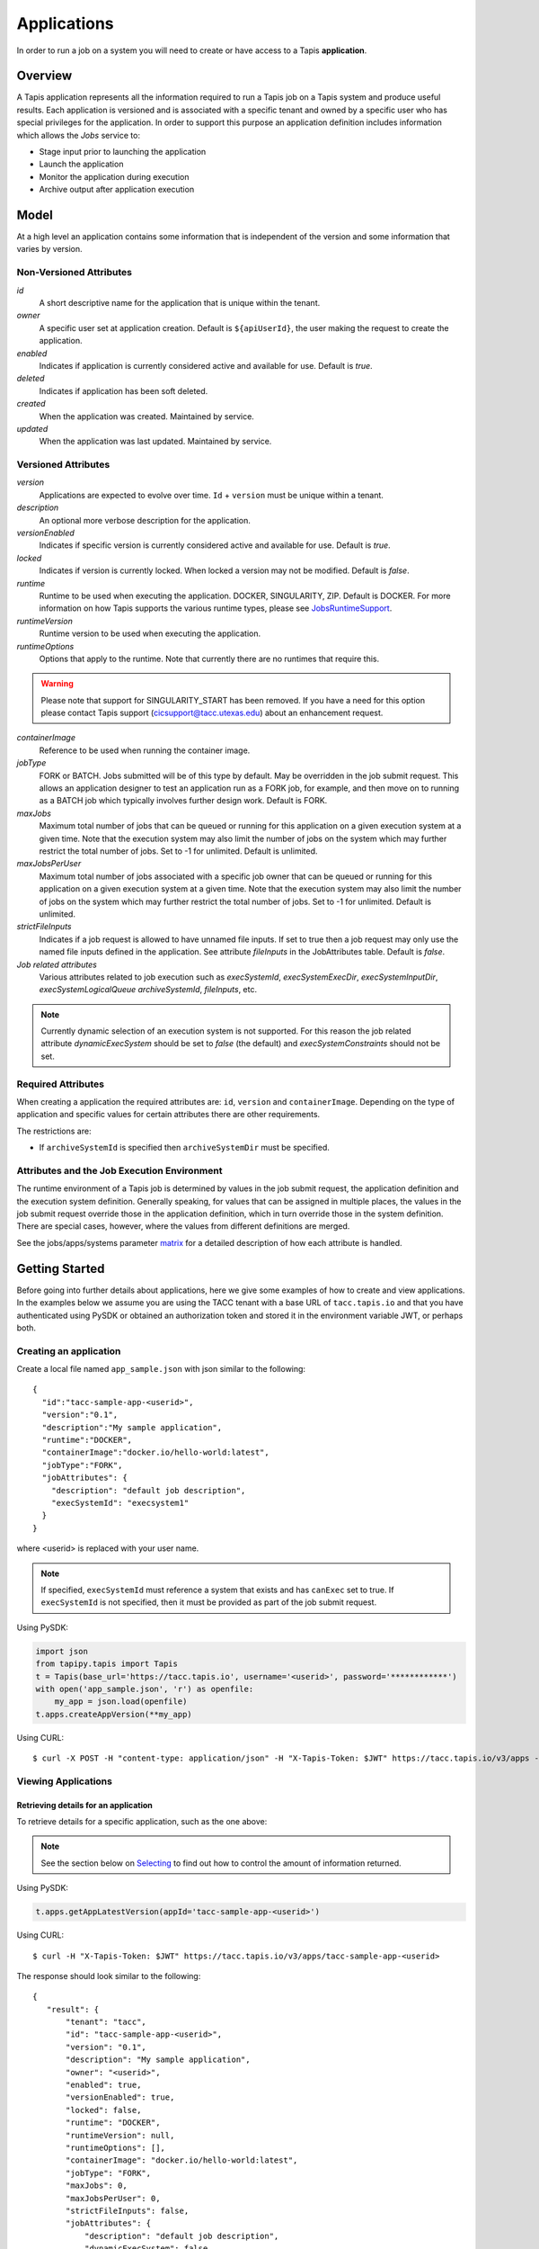 .. _apps:

=======================================
Applications
=======================================
In order to run a job on a system you will need to create or have access to a Tapis **application**.

-----------------
Overview
-----------------
A Tapis application represents all the information required to run a Tapis job on a Tapis system and produce useful
results. Each application is versioned and is associated with a specific tenant and owned by a specific user who has
special privileges for the application. In order to support this purpose an application definition includes information
which allows the *Jobs* service to:

* Stage input prior to launching the application
* Launch the application
* Monitor the application during execution
* Archive output after application execution

..
    Dynamic Execution System Selection
    ~~~~~~~~~~~~~~~~~~~~~~~~~~~~~~~~~~
    Tapis supports dynamic selection of an execution system at runtime. Each Tapis system has certain capabilities inherent
    in the definition of the system, such as the batch scheduler type, supported container runtimes, certain information
    about the HPC queues, etc. Additional job related capabilities may also be included in a system definition. A job
    request or an application may specify a list of constraints based on these capabilities. These are used for determining
    eligible systems at job execution time.

-----------------
Model
-----------------
At a high level an application contains some information that is independent of the version and some information that
varies by version.

Non-Versioned Attributes
~~~~~~~~~~~~~~~~~~~~~~~~
*id*
  A short descriptive name for the application that is unique within the tenant.
*owner*
  A specific user set at application creation. Default is ``${apiUserId}``, the user making the request to
  create the application.
*enabled*
  Indicates if application is currently considered active and available for use. Default is *true*.
*deleted*
  Indicates if application has been soft deleted.
*created*
  When the application was created. Maintained by service.
*updated*
  When the application was last updated. Maintained by service.

Versioned Attributes
~~~~~~~~~~~~~~~~~~~~
*version*
  Applications are expected to evolve over time. ``Id`` + ``version`` must be unique within a tenant.
*description*
  An optional more verbose description for the application.
*versionEnabled*
  Indicates if specific version is currently considered active and available for use. Default is *true*.
*locked*
  Indicates if version is currently locked. When locked a version may not be modified. Default is *false*.
*runtime*
  Runtime to be used when executing the application. DOCKER, SINGULARITY, ZIP. Default is DOCKER.
  For more information on how Tapis supports the various runtime types, please see JobsRuntimeSupport_.
*runtimeVersion*
  Runtime version to be used when executing the application.
*runtimeOptions*
  Options that apply to the runtime. Note that currently there are no runtimes that require this.

.. warning::
  Please note that support for SINGULARITY_START has been removed.
  If you have a need for this option please contact Tapis support (cicsupport@tacc.utexas.edu) about an enhancement request.

*containerImage*
  Reference to be used when running the container image.
*jobType*
  FORK or BATCH. Jobs submitted will be of this type by default. May be overridden in the job submit request.
  This allows an application designer to test an application run as a FORK job, for example, and then move on to
  running as a BATCH job which typically involves further design work. Default is FORK.
*maxJobs*
  Maximum total number of jobs that can be queued or running for this application on a given execution system at
  a given time. Note that the execution system may also limit the number of jobs on the system which may further
  restrict the total number of jobs. Set to -1 for unlimited. Default is unlimited.
*maxJobsPerUser*
  Maximum total number of jobs associated with a specific job owner that can be queued or running for this application
  on a given execution system at a given time. Note that the execution system may also limit the number of jobs on the
  system which may further restrict the total number of jobs. Set to -1 for unlimited. Default is unlimited.
*strictFileInputs*
  Indicates if a job request is allowed to have unnamed file inputs. If set to true then a job request may only use
  the named file inputs defined in the application. See attribute *fileInputs* in the JobAttributes table.
  Default is *false*.
*Job related attributes*
  Various attributes related to job execution such as *execSystemId*, *execSystemExecDir*, *execSystemInputDir*,
  *execSystemLogicalQueue* *archiveSystemId*, *fileInputs*, etc.

.. note::
  Currently dynamic selection of an execution system is not supported. For this reason the job related attribute
  *dynamicExecSystem* should be set to *false* (the default) and *execSystemConstraints* should not be set.

.. _JobsRuntimeSupport: https://tapis.readthedocs.io/en/latest/technical/jobs.html#container-runtimes

Required Attributes
~~~~~~~~~~~~~~~~~~~
When creating a application the required attributes are: ``id``, ``version`` and  ``containerImage``.
Depending on the type of application and specific values for certain attributes there are other requirements.

The restrictions are:

* If ``archiveSystemId`` is specified then ``archiveSystemDir`` must be specified.


Attributes and the Job Execution Environment
~~~~~~~~~~~~~~~~~~~~~~~~~~~~~~~~~~~~~~~~~~~~~~~~~~~~~~~~
The runtime environment of a Tapis job is determined by values in the job submit request, the application definition
and the execution system definition. Generally speaking, for values that can be assigned in multiple places, the
values in the job submit request override those in the application definition, which in turn override those in the
system definition. There are special cases, however, where the values from different definitions are merged.

See the jobs/apps/systems parameter matrix_ for a detailed description of how each attribute is handled.

.. _matrix: https://drive.google.com/file/d/1BrY6tHzOegwsgDMrhcKE7RHH7HRAA0Do/view?usp=sharing


--------------------------------
Getting Started
--------------------------------
Before going into further details about applications, here we give some examples of how to create and view applications.
In the examples below we assume you are using the TACC tenant with a base URL of ``tacc.tapis.io`` and that you have
authenticated using PySDK or obtained an authorization token and stored it in the environment variable JWT,
or perhaps both.

Creating an application
~~~~~~~~~~~~~~~~~~~~~~~
Create a local file named ``app_sample.json`` with json similar to the following::

  {
    "id":"tacc-sample-app-<userid>",
    "version":"0.1",
    "description":"My sample application",
    "runtime":"DOCKER",
    "containerImage":"docker.io/hello-world:latest",
    "jobType":"FORK",
    "jobAttributes": {
      "description": "default job description",
      "execSystemId": "execsystem1"
    }
  }

where <userid> is replaced with your user name.

.. note::
  If specified, ``execSystemId`` must reference a system that exists and has ``canExec`` set to true. If
  ``execSystemId`` is not specified, then it must be provided as part of the job submit request.

Using PySDK:

.. code-block:: python

 import json
 from tapipy.tapis import Tapis
 t = Tapis(base_url='https://tacc.tapis.io', username='<userid>', password='************')
 with open('app_sample.json', 'r') as openfile:
     my_app = json.load(openfile)
 t.apps.createAppVersion(**my_app)

Using CURL::

   $ curl -X POST -H "content-type: application/json" -H "X-Tapis-Token: $JWT" https://tacc.tapis.io/v3/apps -d @app_sample.json

Viewing Applications
~~~~~~~~~~~~~~~~~~~~

Retrieving details for an application
^^^^^^^^^^^^^^^^^^^^^^^^^^^^^^^^^^^^^
To retrieve details for a specific application, such as the one above:

.. note::
  See the section below on `Selecting`_ to find out how to control the amount of information returned.

Using PySDK:

.. code-block:: python

 t.apps.getAppLatestVersion(appId='tacc-sample-app-<userid>')

Using CURL::

 $ curl -H "X-Tapis-Token: $JWT" https://tacc.tapis.io/v3/apps/tacc-sample-app-<userid>

The response should look similar to the following::

 {
    "result": {
        "tenant": "tacc",
        "id": "tacc-sample-app-<userid>",
        "version": "0.1",
        "description": "My sample application",
        "owner": "<userid>",
        "enabled": true,
        "versionEnabled": true,
        "locked": false,
        "runtime": "DOCKER",
        "runtimeVersion": null,
        "runtimeOptions": [],
        "containerImage": "docker.io/hello-world:latest",
        "jobType": "FORK",
        "maxJobs": 0,
        "maxJobsPerUser": 0,
        "strictFileInputs": false,
        "jobAttributes": {
            "description": "default job description",
            "dynamicExecSystem": false,
            "execSystemConstraints": [],
            "execSystemId": "execsystem1",
            "execSystemExecDir": null,
            "execSystemInputDir": null,
            "execSystemOutputDir": null,
            "dtnSystemInputDir": null,
            "dtnSystemOutputDir": null,
            "execSystemLogicalQueue": null,
            "archiveSystemId": null,
            "archiveSystemDir": null,
            "archiveOnAppError": false,
            "isMpi": false,
            "mpiCmd": null,
            "cmdPrefix": null,
            "parameterSet": {
                "appArgs": [
                  {
                    "arg": "arg1",
                    "name": "appArg1Name",
                    "description": "description for app arg 1",
                    "inputMode": "FIXED",
                    "notes": {
                      "arg1note": "my first arg"
                    }
                  }
                ],
                "containerArgs": [],
                "schedulerOptions": [],
                "envVariables": [
                  {
                    "key": "ENV_1",
                    "value": "env_1_value",
                    "description": "my env var #1",
                    "inputMode": "INCLUDE_BY_DEFAULT",
                    "notes": {}
                  },
                  {
                    "key": "APP_ONLY_FIXED_SET",
                    "value": "app_only_fixed_set",
                    "description": "FIXED env var only in app definition",
                    "inputMode": "FIXED",
                    "notes": {
                      "app_only_fixed_notes": "testing_it"
                    }
                  },
                  {
                    "key": "APP_REQUIRED_SET",
                    "value": "app_required_set",
                    "description": "",
                    "inputMode": "REQUIRED",
                    "notes": {}
                  }
                ],
                "archiveFilter": {
                    "includes": [],
                    "excludes": [],
                    "includeLaunchFiles": true
                }
            },
            "fileInputs": [
              {
                "name": "empty",
                "description": "An empty file",
                "inputMode": "OPTIONAL",
                "autoMountLocal": true,
                "notes": {},
                "sourceUrl": "tapis://test-storage-linux/data_input/empty.txt",
                "targetPath": "empty.txt"
              },
              {
                "name": "file1",
                "description": "A random text file",
                "inputMode": "REQUIRED",
                "autoMountLocal": true,
                "notes": {},
                "sourceUrl": "tapis://test-storage-linux/data_input/file1.txt",
                "targetPath": "file1.txt"
              },
              {
                "name": "s3_ceph_file",
                "description": "A file from an s3 ceph storage system.",
                "inputMode": "REQUIRED",
                "autoMountLocal": true,
                "notes": {},
                "sourceUrl": "tapis://test-storage-s3-ceph/object1",
                "targetPath": "s3_ceph_file.dat"
              },
              {
                "name": "s3_aws_test1",
                "description": "File from an s3 aws storage system.",
                "inputMode": "REQUIRED",
                "autoMountLocal": true,
                "notes": {},
                "sourceUrl": "tapis://test-s3-storage/object2",
                "targetPath": "s3_aws/test1.dat"
              }
            ],
            "fileInputArrays": [
              {
                "name": "fileInputArray1",
                      "description": "A list of files in a single directory",
                "sourceUrls": [
                   "tapis://test-storage-linux/data_input/file1a.txt",
                   "tapis://test-storage-linux/data_input/file2a.txt",
                   "tapis://test-storage-linux/data_input/file3a.txt"
                ],
                "targetDir": "myFileInputArrayDir/subdir1"
              }
            ],
            "nodeCount": 1,
            "coresPerNode": 1,
            "memoryMB": 100,
            "maxMinutes": 10,
            "subscriptions": [
              {
                "description": "Email on job new status",
                "enabled": true,
                "jobEventCategoryFilter": "JOB_NEW_STATUS",
                "deliveryTargets": [
                  {
                    "deliveryMethod": "EMAIL",
                    "deliveryAddress": "me@example.com"
                  }
                ],
                "ttlMinutes": 10080
              }
            ],
            "tags": []
        },
        "tags": [],
        "notes": {},
        "uuid": "40a60a11-41fe-45ea-8674-d2cfe04992f6",
        "deleted": false,
        "created": "2021-04-22T21:30:10.590999Z",
        "updated": "2021-04-22T21:30:10.590999Z"
    },
    "status": "success",
    "message": "TAPIS_FOUND App found: tacc-sample-app-<userid>",
    "version": "0.0.1-SNAPSHOT",
    "metadata": null
 }

Retrieving details for all applications
^^^^^^^^^^^^^^^^^^^^^^^^^^^^^^^^^^^^^^^
To see the list of applications that you own:

Using PySDK:

.. code-block:: python

 t.apps.getApps()

Using CURL::

 $ curl -H "X-Tapis-Token: $JWT" https://tacc.tapis.io/v3/apps?select=allAttributes

The response should contain a list of items similar to the single listing shown above.

.. note::
  See the sections below on `Searching`_, `Selecting`_, `Sorting`_ and `Limiting`_ to find out how to control the
  amount of information returned.

-----------------------------------
Minimal Definition and Restrictions
-----------------------------------
When creating an application the required attributes are: *id*, *version* and *containerImage*
Depending on the type of application and specific values for certain attributes there are other requirements.
The restrictions are:

* If *archiveSystemId* is specified then *archiveSystemDir* is required.

------------------
Version
------------------
The versioning scheme is at the discretion of the application author. The combination of ``tenant+id+version`` uniquely
identifies an application in the Tapis environment. It is recommended that a two or three level form of
semantic versioning be used. The fully qualified application reference within a tenant is constructed by appending
a hyphen to the name followed by the version string. For example, the first two versions of an application might
be *myapp-0.0.1* and *myapp-0.0.2*. If a version is not specified when retrieving an application then by default the
most recently created version of the application will be returned.

-------------------------
Containerized Application
-------------------------
An application that has been containerized is one that can be executed using a single container image. Tapis will use
the appropriate container runtime command and provide support for making the input and output directories available to
the container when running the container image.

.. note::
  Currently only containerized applications are supported

------------------------------
Directory Semantics and Macros
------------------------------
At job submission time the Jobs service supports the use of macros based on template variables. These variables may be
referenced when specifying directories in an application definition. For a full list of supported variables and more
information please see the Jobs Service documentation.
Here are some examples of variables that may be used when specifying directories for an application:

* *JobUUID* - The Id of the job determined at job submission.
* *JobOwner* - The owner of the job determined at job submission.
* *JobWorkingDir* - Default parent directory from which a job is run. This will be relative to the effective root
  directory *rootDir* on the execution system. *rootDir* and *jobWorkingDir* are attributes of the execution system.
* *HOST_EVAL($<ENV_VARIABLE>)* - The value of the environment variable *ENV_VARIABLE* when evaluated on the execution
  system host when logging in under the job's effective user ID. This is a dynamic value determined at job submission
  time. The function *HOST_EVAL()* extracts specific environment variable values for use during job setup. In
  particular, the TACC specific values of *$HOME*, *$WORK*, *$SCRATCH* and *$FLASH* can be referenced. The specified
  environment variable name is used **as-is**. It is **not** subject to macro substitution. However, the function call
  can have a path string appended to it, such as in *HOST_EVAL($SCRATCH)/tmp/${JobUUID}*, and macro substitution will be
  applied to the path string.

--------------------------------
Data Transfer Node (DTN) Support
--------------------------------
Tapis supports the use of a Data Transfer Node (DTN) when running an application. 
There are two fields in *jobAttributes* related to DTN support:

*dtnSystemInputDir*
  Directory relative to *rootDir* to which input files will be transferred prior to launching the application.
*dtnSystemOutputDir*
  Directory relative to *rootDir* from which output files will be transferred during the archiving phase.

By default, these are set to the special value *!tapis_not_set*. This value indicates that, by default,
a DTN system will not be used for file inputs or archive outputs. In order to trigger the use
of a DTN during either file input staging or archive output, these values must be set.
For more information on using a DTN, please see `DTN Configuration`_.

.. _DTN Configuration: https://tapis.readthedocs.io/en/latest/technical/jobs.html#data-transfer-nodes

-----------------
Permissions
-----------------
The permissions model allows for fine grained access control of Tapis applications.

At application creation time the owner is given full access to the application.
Permissions for other users may be granted and revoked through the applications API. Please
note that grants and revokes through this service only impact the default role for the
user. A user may still have access through permissions in another role. So even after
revoking permissions through this service when permissions are retrieved the access may
still be listed. This indicates access has been granted via another role.

Permissions are specified as either ``*`` for all permissions or some combination of the
following specific permissions: ``("READ","MODIFY","EXECUTE")``. Specifying permissions in all
lower case is also allowed. Having ``MODIFY`` implies ``READ``.

-----------------
Sharing
-----------------
In addition to fine grained permissions support, Tapis also supports a higher level approach to granting access.
This approach is known simply as *sharing*. The sharing API allows you to share an application with a set of users
as well as share publicly with all users in a tenant. Sharing grants ``READ+EXECUTE`` access and, more importantly,
facilitates allowing others to run a job using the application.

Sharing an application gives a user certain implicit access to resources in the context of running a job.
When a properly designed application is shared it may be used by many users to run jobs without the need to explicitly
grant permissions to associated resources such as systems and file paths.

For more information on sharing please see :doc:`sharing`

-----------------
Deletion
-----------------
An application may be deleted and undeleted. Deletion means the application is marked as deleted and is no longer
available for use. Note that although this is a soft delete the operation is intended for use when an application
is to be permanently made unavailable for use. To temporarily make an application unavailable for use please use
support for enabling and disabling an application.

By default deleted applications will not be included in searches and operations on deleted applications will not be
allowed. When listing applications the query parameter *showDeleted* may be used in order to include deleted
applications in the results. Note that deletion applies to all version of an application. It is not possible to delete
a specific version.

-----------------------------
Application Attributes Table
-----------------------------
+---------------------+----------------+----------------------+--------------------------------------------------------------------------------------+
| Attribute           | Type           | Example              | Notes                                                                                |
+=====================+================+======================+======================================================================================+
| tenant              | String         | designsafe           | - Name of the tenant for which the application is defined.                           |
|                     |                |                      | - *tenant* + $version* + *id* must be unique.                                        |
|                     |                |                      |                                                                                      |
+---------------------+----------------+----------------------+--------------------------------------------------------------------------------------+
| id                  | String         | my-ds-app            | - Name of the application. URI safe, see RFC 3986.                                   |
|                     |                |                      | - *tenant* + $version* + *id* must be unique.                                        |
|                     |                |                      | - Allowed characters: Alphanumeric [0-9a-zA-Z] and special characters [-._~].        |
|                     |                |                      | - **Required** at creation time.                                                     |
+---------------------+----------------+----------------------+--------------------------------------------------------------------------------------+
| version             | String         | 0.0.1                | - Version of the application. URI safe, see RFC 3986.                                |
|                     |                |                      | - *tenant* + $version* + *id* must be unique.                                        |
|                     |                |                      | - Allowed characters: Alphanumeric [0-9a-zA-Z] and special characters [-._~].        |
|                     |                |                      | - **Required** at creation time.                                                     |
+---------------------+----------------+----------------------+--------------------------------------------------------------------------------------+
| description         | String         | A sample application | - Optional description                                                               |
+---------------------+----------------+----------------------+--------------------------------------------------------------------------------------+
| owner               | String         | jdoe                 | - User name of *owner*.                                                              |
|                     |                |                      | - Variable references: *${apiUserId}*                                                |
|                     |                |                      | - Default is *${apiUserId}*                                                          |
+---------------------+----------------+----------------------+--------------------------------------------------------------------------------------+
| enabled             | boolean        | FALSE                | - Indicates if application currently enabled for use. Default is TRUE.               |
+---------------------+----------------+----------------------+--------------------------------------------------------------------------------------+
| versionEnabled      | boolean        | FALSE                | - Indicates if specific version is currently enabled for use. Default is TRUE.       |
+---------------------+----------------+----------------------+--------------------------------------------------------------------------------------+
| locked              | boolean        | FALSE                | - Indicates if version is currently locked. Locking disallows updates.               |
|                     |                |                      | - Default is FALSE                                                                   |
+---------------------+----------------+----------------------+--------------------------------------------------------------------------------------+
| runtime             | enum           | SINGULARITY          | - Runtime to be used when executing the application.                                 |
|                     |                |                      | - Runtimes: DOCKER, SINGULARITY, ZIP                                                 |
|                     |                |                      | - Default is DOCKER                                                                  |
+---------------------+----------------+----------------------+--------------------------------------------------------------------------------------+
| runtimeVersion      | String         | 2.5.2                | - Optional version or range of versions required.                                    |
+---------------------+----------------+----------------------+--------------------------------------------------------------------------------------+
| runtimeOptions      | [enum]         |                      | - Options that apply to specific runtimes.                                           |
|                     |                |                      | - Options: NONE, SINGULARITY_RUN                                                     |
|                     |                |                      | - For SINGULARITY leave empty or specify SINGULARITY_RUN.                            |
|                     |                |                      | - **WARNING** Please note that use of SINGULARITY_START is no longer supported.      |
|                     |                |                      | - If SINGULARITY_START is needed please contact support about an enhancement request.|
|                     |                |                      | - Default is NONE.                                                                   |
+---------------------+----------------+----------------------+--------------------------------------------------------------------------------------+
| containerImage      | String         |docker.io/hello-world | - Reference for the container image. Other examples:                                 |
|                     |                |                      | - Singularity: shub://GodloveD/lolcow                                                |
|                     |                |                      | - Docker: tapis/hello-tapis:0.0.1                                                    |
|                     |                |                      | - **Required** at creation time.                                                     |
+---------------------+----------------+----------------------+--------------------------------------------------------------------------------------+
| jobType             | enum           | BATCH                | - Default job type.                                                                  |
|                     |                |                      | - Types: BATCH, FORK                                                                 |
|                     |                |                      | - Jobs will be of this type by default. May be overridden in the job submit request. |
|                     |                |                      | - Default is FORK.                                                                   |
+---------------------+----------------+----------------------+--------------------------------------------------------------------------------------+
| maxJobs             | int            | 10                   | - Max number of jobs that can be running for this app on a system.                   |
|                     |                |                      | - System may also limit the number of jobs.                                          |
|                     |                |                      | - Set to -1 for unlimited. Default is unlimited.                                     |
+---------------------+----------------+----------------------+--------------------------------------------------------------------------------------+
| maxJobsPerUser      | int            | 2                    | - Max number of jobs per job owner.                                                  |
|                     |                |                      | - System may also limit the number of jobs.                                          |
|                     |                |                      | - Set to -1 for unlimited. Default is unlimited.                                     |
+---------------------+----------------+----------------------+--------------------------------------------------------------------------------------+
| strictFileInputs    | boolean        | FALSE                | - Indicates if a job request is allowed to have unnamed file inputs.                 |
|                     |                |                      | - If TRUE then a job request may only use named file inputs defined in the app.      |
|                     |                |                      | - Default is FALSE.                                                                  |
+---------------------+----------------+----------------------+--------------------------------------------------------------------------------------+
| jobAttributes       | JobAttributes  |                      | - Various attributes related to job execution.                                       |
|                     |                |                      | - See table below.                                                                   |
+---------------------+----------------+----------------------+--------------------------------------------------------------------------------------+
| tags                | [String]       |                      | - List of tags as simple strings.                                                    |
+---------------------+----------------+----------------------+--------------------------------------------------------------------------------------+
| notes               | String         |{"project": "myproj"} | - Simple metadata in the form of a Json object.                                      |
|                     |                |                      | - Not used by Tapis.                                                                 |
+---------------------+----------------+----------------------+--------------------------------------------------------------------------------------+
| uuid                | UUID           | 20281                | - Auto-generated by service.                                                         |
+---------------------+----------------+----------------------+--------------------------------------------------------------------------------------+
| created             | Timestamp      | 2020-06-19T15:10:43Z | - When the app was created. Maintained by service.                                   |
+---------------------+----------------+----------------------+--------------------------------------------------------------------------------------+
| updated             | Timestamp      | 2020-07-04T23:21:22Z | - When the app was last updated. Maintained by service.                              |
+---------------------+----------------+----------------------+--------------------------------------------------------------------------------------+

------------------------
JobAttributes Table
------------------------
..
    | dynamicExecSystem   | boolean        |                      | - Indicates if constraints are to be used to select an execution system.             |
    |                     |                |                      | - The default is FALSE.                                                              |
    +---------------------+----------------+----------------------+--------------------------------------------------------------------------------------+
    | execSystem          | [String]       | ["A=aval AND",       | - Capability constraints to use when dynamically searching for an execution system.  |
    | Constraints         |                |   "B=bval"]          |                                                                                      |
    +---------------------+----------------+----------------------+--------------------------------------------------------------------------------------+

+---------------------+------------------+--------------------+--------------------------------------------------------------------------------------+
| Attribute           | Type             | Example            | Notes                                                                                |
+=====================+==================+====================+======================================================================================+
| description         | String           |                    | - Description to be filled in when this application is used to run a job.            |
|                     |                  |                    | - Macros allow this to act as a template to be filled in at job runtime.             |
+---------------------+------------------+--------------------+--------------------------------------------------------------------------------------+
| execSystemId        | String           |                    | - Specific system on which the application is to be run.                             |
+---------------------+------------------+--------------------+--------------------------------------------------------------------------------------+
| execSystemExecDir   | String           |                    | - Directory where application assets are staged.                                     |
|                     |                  |                    | - Current working directory at application launch time.                              |
|                     |                  |                    | - Macro template variables such as ${JobWorkingDir} may be used.                     |
|                     |                  |                    | - Default is ${JobWorkingDir}/jobs/${JobUUID}                                        |
+---------------------+------------------+--------------------+--------------------------------------------------------------------------------------+
| execSystemInputDir  | String           |                    | - Directory where Tapis is to stage the inputs required by the application.          |
|                     |                  |                    | - Macro template variables such as ${JobWorkingDir} may be used.                     |
|                     |                  |                    | - Default is ${JobWorkingDir}/jobs/${JobUUID}                                        |
+---------------------+------------------+--------------------+--------------------------------------------------------------------------------------+
| execSystemOutputDir | String           |                    | - Directory where Tapis expects the application to store its final output results.   |
|                     |                  |                    | - Files here are candidates for archiving.                                           |
|                     |                  |                    | - Macro template variables such as ${JobWorkingDir} may be used.                     |
|                     |                  |                    | - Default is ${JobWorkingDir}/jobs/${JobUUID}/output                                 |
+---------------------+------------------+--------------------+--------------------------------------------------------------------------------------+
| dtnSystemInputDir   | String           |                    | - Directory relative to DTN rootDir to which input files will be transferred.        |
|                     |                  |                    | - Transfer happens prior to launching the application.                               |
|                     |                  |                    | - Can be overriden by job submission request.                                        |
|                     |                  |                    | - Optional. If set will trigger use of DTN.                                          |
|                     |                  |                    | - Default is *!tapis_not_set*                                                        |
+---------------------+------------------+--------------------+--------------------------------------------------------------------------------------+
| dtnSystemOutputDir  | String           |                    | - Directory relative to DTN rootDir from which output files will be transferred.     |
|                     |                  |                    | - Transfer happens during archiving phase of job execution.                          |
|                     |                  |                    | - Can be overriden by job submission request.                                        |
|                     |                  |                    | - Optional. If set will trigger use of DTN.                                          |
|                     |                  |                    | - Default is *!tapis_not_set*                                                        |
+---------------------+------------------+--------------------+--------------------------------------------------------------------------------------+
| execSystem          | String           | normal             | - LogicalQueue to use when running the job.                                          |
| LogicalQueue        |                  |                    |                                                                                      |
+---------------------+------------------+--------------------+--------------------------------------------------------------------------------------+
| archiveSystemId     | String           |                    | - System to use when archiving outputs.                                              |
+---------------------+------------------+--------------------+--------------------------------------------------------------------------------------+
| archiveSystemDir    | String           |                    | - Directory on *archiveSystemId* where outputs will be placed.                       |
|                     |                  |                    | - This will be relative to the effective root directory defined for archiveSystemId. |
|                     |                  |                    | - Default is ${JobWorkingDir}/jobs/${JobUUID}                                        |
+---------------------+------------------+--------------------+--------------------------------------------------------------------------------------+
| archiveOnAppError   | boolean          |                    | - Indicates if outputs should be archived if there is an error while running job.    |
|                     |                  |                    | - The default is TRUE.                                                               |
+---------------------+------------------+--------------------+--------------------------------------------------------------------------------------+
| isMpi               | boolean          |                    | - Indicates that application is to be executed as an MPI job.                        |
|                     |                  |                    | - The default is FALSE.                                                              |
+---------------------+------------------+--------------------+--------------------------------------------------------------------------------------+
| mpiCmd              | String           |  "mpirun"          | - Command used to launch MPI jobs.                                                   |
|                     |                  |  "ibrun -n 4"      | - Prepended to the command used to execute the application.                          |
|                     |                  |                    | - Conflicts with cmdPrefix if isMpi is set.                                          |
+---------------------+------------------+--------------------+--------------------------------------------------------------------------------------+
| cmdPrefix           | String           |                    | - String prepended to the application invocation command.                            |
|                     |                  |                    | - Conflicts with mpiCmd if isMpi is set.                                             |
+---------------------+------------------+--------------------+--------------------------------------------------------------------------------------+
| parameterSet        | ParameterSet     |                    | - Various collections used during job execution.                                     |
|                     |                  |                    | - App arguments, container arguments, scheduler options, environment variables, etc. |
|                     |                  |                    | - See table below.                                                                   |
+---------------------+------------------+--------------------+--------------------------------------------------------------------------------------+
| fileInputs          | [FileInput]      |                    | - Collection of file inputs that must be staged for the application.                 |
|                     |                  |                    | - Each input must have a name.                                                       |
|                     |                  |                    | - *strictFileInputs* =TRUE means only inputs defined here may be specified for job.  |
|                     |                  |                    | - See table below.                                                                   |
+---------------------+------------------+--------------------+--------------------------------------------------------------------------------------+
| fileInputArrays     | [FileInputArray] |                    | - Collection of arrays of inputs that must be staged for the application.            |
|                     |                  |                    | - Each input must have a name. All inputs in an array have the same target directory.|
|                     |                  |                    | - *strictFileInputs* =TRUE means only inputs defined here may be specified for job.  |
|                     |                  |                    | - See table below.                                                                   |
+---------------------+------------------+--------------------+--------------------------------------------------------------------------------------+
| nodeCount           | int              |                    | - Number of nodes to request during job submission.                                  |
+---------------------+------------------+--------------------+--------------------------------------------------------------------------------------+
| coresPerNode        | int              |                    | - Number of cores per node to request during job submission.                         |
+---------------------+------------------+--------------------+--------------------------------------------------------------------------------------+
| memoryMB            | int              |                    | - Memory in megabytes to request during job submission.                              |
+---------------------+------------------+--------------------+--------------------------------------------------------------------------------------+
| maxMinutes          | int              |                    | - Run time to request during job submission.                                         |
+---------------------+------------------+--------------------+--------------------------------------------------------------------------------------+
| subscriptions       |                  |                    | - Notification subscriptions.                                                        |
|                     |                  |                    | - See table below.                                                                   |
+---------------------+------------------+--------------------+--------------------------------------------------------------------------------------+
| tags                | [String]         |                    | - List of tags as simple strings.                                                    |
+---------------------+------------------+--------------------+--------------------------------------------------------------------------------------+

-----------------------------
ParameterSet Attributes Table
-----------------------------
+---------------------+----------------+----------------------+--------------------------------------------------------------------------------------+
| Attribute           | Type           | Example              | Notes                                                                                |
+=====================+================+======================+======================================================================================+
| appArgs             | [Arg]          |                      | - Command line arguments passed to the application.                                  |
|                     |                |                      | - See table below for more information on *Arg* type entries.                        |
|                     |                |                      | - For more information on *appArgs* please see the chapter on *Jobs*                 |
+---------------------+----------------+----------------------+--------------------------------------------------------------------------------------+
| containerArgs       | [Arg]          |                      | - Command line arguments passed to the container runtime.                            |
|                     |                |                      | - See table below for more information on *Arg* type entries.                        |
|                     |                |                      | - For more information on *containerArgs* please see the chapter on *Jobs*           |
+---------------------+----------------+----------------------+--------------------------------------------------------------------------------------+
| schedulerOptions    | [Arg]          |                      | - Scheduler options passed to the HPC batch scheduler.                               |
|                     |                |                      | - See table below for more information on *Arg* type entries.                        |
|                     |                |                      | - For more information on *schedulerOptions* please see the chapter on *Jobs*        |
+---------------------+----------------+----------------------+--------------------------------------------------------------------------------------+
| envVariables        | [KeyValuePair] |                      | - Environment variables placed into the runtime environment.                         |
|                     |                |                      | - Each entry has *key* (required) and *value* (optional) as well as other attributes.|
|                     |                |                      | - See table *KeyValuePair Attributes* below for more information.                    |
|                     |                |                      | - For more information on *envVariables* please see the chapter on *Jobs*            |
+---------------------+----------------+----------------------+--------------------------------------------------------------------------------------+
| archiveFilter       | ArchiveFilter  |                      | - Sets of files to include or exclude when archiving.                                |
|                     |                |                      | - Default is to include all files in *execSystemOutputDir*.                          |
|                     |                |                      | - See table below for details of *ArchiveFilter* structure.                          |
|                     |                |                      | - For more information on *archiveFilter* support please see the chapter on *Jobs*   |
+---------------------+----------------+----------------------+--------------------------------------------------------------------------------------+

------------------------------
ArchiveFilter Attributes Table
------------------------------
+---------------------+----------------+----------------------+--------------------------------------------------------------------------------------+
| Attribute           | Type           | Example              | Notes                                                                                |
+=====================+================+======================+======================================================================================+
| includes            | [String]       |                      | - Files to include when archiving after execution of the application.                |
|                     |                |                      | - excludes list has precedence.                                                      |
+---------------------+----------------+----------------------+--------------------------------------------------------------------------------------+
| excludes            | [String]       |                      | - Files to skip when archiving after execution of the application.                   |
|                     |                |                      | - excludes list has precedence.                                                      |
+---------------------+----------------+----------------------+--------------------------------------------------------------------------------------+
| includeLaunchFiles  | boolean        |                      | - Indicates if Tapis generated launch scripts are to be included when archiving.     |
|                     |                |                      | - The default is TRUE.                                                               |
+---------------------+----------------+----------------------+--------------------------------------------------------------------------------------+

------------------------
Arg Attributes Table
------------------------
For more information on how the *inputMode* attribute is used during job processing, please see JobsArgProcessing_.

.. _JobsArgProcessing: https://tapis.readthedocs.io/en/latest/technical/jobs.html#argument-processing

+---------------------+------------+----------------------+--------------------------------------------------------------------------------------+
| Attribute           | Type       | Example              | Notes                                                                                |
+=====================+============+======================+======================================================================================+
| name                | String     |                      | - Identifying label associated with the argument.                                    |
|                     |            |                      | - **Required** at creation time.                                                     |
+---------------------+------------+----------------------+--------------------------------------------------------------------------------------+
| description         | String     |                      | - Optional description of the argument which may include usage, purpose, etc.        |
+---------------------+------------+----------------------+--------------------------------------------------------------------------------------+
| inputMode           | enum       |                      | - Indicates how argument is to be treated when processing individual job requests.   |
|                     |            |                      | - Modes: REQUIRED, FIXED, INCLUDE_ON_DEMAND, INCLUDE_BY_DEFAULT                      |
|                     |            |                      | - Default is INCLUDE_ON_DEMAND.                                                      |
|                     |            |                      | - REQUIRED: Must be provided in a job request.                                       |
|                     |            |                      | - FIXED: Completely defined in the application and not overridable in a job request. |
|                     |            |                      | - INCLUDE_ON_DEMAND: Included if referenced in a job request.                        |
|                     |            |                      | - INCLUDE_BY_DEFAULT: Included unless *include=false* in a job request.              |
+---------------------+------------+----------------------+--------------------------------------------------------------------------------------+
| arg                 | String     |                      | - Value for the argument                                                             |
|                     |            |                      | - **Required** at creation time.                                                     |
+---------------------+------------+----------------------+--------------------------------------------------------------------------------------+
| notes               | String     | {"fieldType": "int"} | - Metadata in the form of a Json object, such as type, allowed values, etc.          |
|                     |            |                      | - Not used by Tapis.                                                                 |
+---------------------+------------+----------------------+--------------------------------------------------------------------------------------+

-----------------------------
KeyValuePair Attributes Table
-----------------------------

+---------------------+--------+----------------------+--------------------------------------------------------------------------------------+
| Attribute           | Type   | Example              | Notes                                                                                |
+=====================+========+======================+======================================================================================+
| key                 | String |   "INPUT_FILE"       | - Environment variable name. Required.                                               |
+---------------------+--------+----------------------+--------------------------------------------------------------------------------------+
| value               | String |   "/tmp/file.input"  | - Environment variable value                                                         |
+---------------------+--------+----------------------+--------------------------------------------------------------------------------------+
| description         | String |                      | - Description                                                                        |
+---------------------+--------+----------------------+--------------------------------------------------------------------------------------+
| inputMode           | enum   |   REQUIRED           | - Indicates how argument is to be treated when processing individual job requests.   |
|                     |        |                      | - Modes: REQUIRED, FIXED, INCLUDE_ON_DEMAND, INCLUDE_BY_DEFAULT                      |
|                     |        |                      | - Default is INCLUDE_BY_DEFAULT.                                                     |
|                     |        |                      | - REQUIRED: Must be provided in a job request or application definition.             |
|                     |        |                      | - FIXED: Not overridable in application or job request.                              |
|                     |        |                      | - INCLUDE_ON_DEMAND: Included if referenced in a job request.                        |
|                     |        |                      | - INCLUDE_BY_DEFAULT: Included unless *include=false* in a job request.              |
+---------------------+--------+----------------------+--------------------------------------------------------------------------------------+
| notes               | String |  "{}"                | - Simple metadata in the form of a Json object.                                      |
|                     |        |                      | - Not used by Tapis.                                                                 |
+---------------------+--------+----------------------+--------------------------------------------------------------------------------------+

--------------------------
FileInput Attributes Table
--------------------------
+-----------------+-----------+----------------------+--------------------------------------------------------------------------------------+
| Attribute       | Type      | Example              | Notes                                                                                |
+=================+===========+======================+======================================================================================+
| name            | String    |                      | - Identifying label associated with the input. Typically used during a job request.  |
|                 |           |                      | - **Required** at creation time.                                                     |
+-----------------+-----------+----------------------+--------------------------------------------------------------------------------------+
| description     | String    |                      | - Optional description.                                                              |
+-----------------+-----------+----------------------+--------------------------------------------------------------------------------------+
| inputMode       | enum      |                      | - Indicates how input is to be treated when processing individual job requests.      |
|                 |           |                      | - REQUIRED, OPTIONAL, FIXED                                                          |
|                 |           |                      | - Default is OPTIONAL.                                                               |
+-----------------+-----------+----------------------+--------------------------------------------------------------------------------------+
| autoMountLocal  | boolean   |                      | - Indicates if Jobs service should automatically mount file paths into containers.   |
|                 |           |                      | - Note that not all container runtimes require this.                                 |
|                 |           |                      | - Setting to FALSE allows user complete control using *containerArg* parameters.     |
|                 |           |                      | - Default is TRUE.                                                                   |
+-----------------+-----------+----------------------+--------------------------------------------------------------------------------------+
| sourceUrl       | String    |                      | - Source used by Jobs service when staging file inputs.                              |
+-----------------+-----------+----------------------+--------------------------------------------------------------------------------------+
| targetPath      | String    |                      | - Target path used by Jobs service when staging file inputs.                         |
+-----------------+-----------+----------------------+--------------------------------------------------------------------------------------+

-------------------------------
FileInputArray Attributes Table
-------------------------------
+-----------------+-----------+----------------------+--------------------------------------------------------------------------------------+
| Attribute       | Type      | Example              | Notes                                                                                |
+=================+===========+======================+======================================================================================+
| name            | String    |                      | - Identifying label associated with the input. Typically used during a job request.  |
|                 |           |                      | - **Required** at creation time.                                                     |
+-----------------+-----------+----------------------+--------------------------------------------------------------------------------------+
| description     | String    |                      | - Optional description.                                                              |
+-----------------+-----------+----------------------+--------------------------------------------------------------------------------------+
| inputMode       | enum      |                      | - REQUIRED, OPTIONAL, FIXED                                                          |
|                 |           |                      | - Default is OPTIONAL.                                                               |
+-----------------+-----------+----------------------+--------------------------------------------------------------------------------------+
| sourceUrls      | [String]  |                      | - Array of sources used by Jobs service when staging file inputs.                    |
+-----------------+-----------+----------------------+--------------------------------------------------------------------------------------+
| targetDir       | String    |                      | - Target directory used by Jobs service when staging file inputs.                    |
+-----------------+-----------+----------------------+--------------------------------------------------------------------------------------+

-----------------------
Searching
-----------------------
The service provides a way for users to search for applications based on a list of search conditions provided either as query
parameters for a GET call or a list of conditions in a request body for a POST call to a dedicated search endpoint.

Search using GET
~~~~~~~~~~~~~~~~
To search when using a GET request to the ``apps`` endpoint a list of search conditions may be specified
using a query parameter named ``search``. Each search condition must be:

 * surrounded with parentheses
 * have three parts separated by the character ``.``
 * be joined using the character ``~``.

All conditions are combined using logical AND. The general form for specifying the query parameter is as follows::

  ?search=(<attribute_1>.<op_1>.<value_1>)~(<attribute_2>.<op_2>.<value_2>)~ ... ~(<attribute_N>.<op_N>.<value_N>)

Attribute names are given in the table above and may be specified using Camel Case or Snake Case.

Supported operators: ``eq`` ``neq`` ``gt`` ``gte`` ``lt`` ``lte`` ``in`` ``nin`` ``like`` ``nlike`` ``between`` ``nbetween``

..
  For more information on search operators, handling of timestamps, lists, quoting, escaping and other general information on
  search please see <TBD>.

Example CURL command to search for applications that have ``Test`` in the id, are of type FORK and allow for *maxJobs*
greater than ``5``::

 $ curl -H "X-Tapis-Token: $JWT" https://tacc.tapis.io/v3/apps?search="(id.like.*Test*)~(job_type.eq.FORK)~(max_jobs.gt.5)"

Notes:

* For the ``like`` and ``nlike`` operators the wildcard character ``*`` matches zero or more characters and ``!`` matches exactly one character.
* For the ``between`` and ``nbetween`` operators the value must be a two item comma separated list of unquoted values.
* If there is only one condition the surrounding parentheses are optional.
* In a shell environment the character ``&`` separating query parameters must be escaped with a backslash.
* In a shell environment the query value must be surrounded by double quotes and the following characters must be escaped with a backslash in order to be properly interpreted by the shell:

  * ``"`` ``\`` `````

* Attribute names may be specified using Camel Case or Snake Case.
* Following complex attributes not supported when searching:

  * ``jobAttributes`` ``notes``


Dedicated Search Endpoint
~~~~~~~~~~~~~~~~~~~~~~~~~
The service provides the dedicated search endpoint ``apps/search/apps`` for specifying complex queries. Using a GET
request to this endpoint provides functionality similar to above but with a different syntax. For more complex
queries a POST request may be used with a request body specifying the search conditions using an SQL-like syntax.

Search using GET on Dedicated Endpoint
^^^^^^^^^^^^^^^^^^^^^^^^^^^^^^^^^^^^^^
Sending a GET request to the search endpoint provides functionality very similar to that provided for the endpoint
``apps`` described above. A list of search conditions may be specified using a series of query parameters, one for each attribute.
All conditions are combined using logical AND. The general form for specifying the query parameters is as follows::

  ?<attribute_1>.<op_1>=<value_1>&<attribute_2>.<op_2>=<value_2>)& ... &<attribute_N>.<op_N>=<value_N>

Attribute names are given in the table above and may be specified using Camel Case or Snake Case.

Supported operators: ``eq`` ``neq`` ``gt`` ``gte`` ``lt`` ``lte`` ``in`` ``nin`` ``like`` ``nlike`` ``between`` ``nbetween``

..
  For more information on search operators, handling of timestamps, lists, quoting, escaping and other general information on
  search please see <TBD>.

Example CURL command to search for applications that have ``Test`` in the id, are of type FORK and allow for *maxJobs*
greater than ``5``::

 $ curl -H "X-Tapis-Token: $JWT" https://tacc.tapis.io/v3/apps/search/apps?id.like=*Test*\&job_type.eq=FORK\&max_jobs.gt=5

Notes:

* For the ``like`` and ``nlike`` operators the wildcard character ``*`` matches zero or more characters and ``!`` matches exactly one character.
* For the ``between`` and ``nbetween`` operators the value must be a two item comma separated list of unquoted values.
* In a shell environment the character ``&`` separating query parameters must be escaped with a backslash.
* Attribute names may be specified using Camel Case or Snake Case.
* Following complex attributes not supported when searching:

  * ``jobAttributes`` ``tags``  ``notes``

Search using POST on Dedicated Endpoint
^^^^^^^^^^^^^^^^^^^^^^^^^^^^^^^^^^^^^^^
More complex search queries are supported when sending a POST request to the endpoint ``apps/search/apps``.
For these requests the request body must contain json with a top level property name of ``search``. The
``search`` property must contain an array of strings specifying the search criteria in
an SQL-like syntax. The array of strings are concatenated to form the full search query.
The full query must be in the form of an SQL-like ``WHERE`` clause. Note that not all SQL features are supported.

For example, to search for apps that are owned by ``jdoe`` and of type ``FORK`` or owned by
``jsmith`` and allow for *maxJobs* less than ``5`` create a local file named ``app_search.json``
with following json::

  {
    "search":
      [
        "(owner = 'jdoe' AND job_type = 'FORK') OR",
        "(owner = 'jsmith' AND max_jobs < 5)"
      ]
  }

To execute the search use a CURL command similar to the following::

   $ curl -X POST -H "content-type: application/json" -H "X-Tapis-Token: $JWT" https://tacc.tapis.io/v3/apps/search/apps -d @app_search.json

Notes:

* String values must be surrounded by single quotes.
* Values for BETWEEN must be surrounded by single quotes.
* Search query parameters as described above may not be used in conjunction with a POST request.
* SQL features not supported include:

  * ``IS NULL`` and ``IS NOT NULL``
  * Arithmetic operations
  * Unary operators
  * Specifying escape character for ``LIKE`` operator


Map of SQL operators to Tapis operators
***************************************
+----------------+----------------+
| Sql Operator   | Tapis Operator |
+================+================+
| =              | eq             |
+----------------+----------------+
| <>             | neq            |
+----------------+----------------+
| <              | lt             |
+----------------+----------------+
| <=             | lte            |
+----------------+----------------+
| >              | gt             |
+----------------+----------------+
| >=             | gte            |
+----------------+----------------+
| LIKE           | like           |
+----------------+----------------+
| NOT LIKE       | nlike          |
+----------------+----------------+
| BETWEEN        | between        |
+----------------+----------------+
| NOT BETWEEN    | nbetween       |
+----------------+----------------+
| IN             | in             |
+----------------+----------------+
| NOT IN         | nin            |
+----------------+----------------+

--------------------------------
Sort, Limit, Select and ListType
--------------------------------
When a list of Applications is retrieved the service provides for sorting, filtering and limiting the results.
By default, only resources owned by you will be included. The service provides a way for you to request that
all resources accessible to you be included. This is determined by the query parameter *listType*.

When retrieving either a list of resources or a single resource the service also provides a way to *select* which
fields (i.e. attributes) are included in the results. Sorting, limiting and attribute selection are supported using
query parameters.

Selecting
~~~~~~~~~
When retrieving applications the fields (i.e. attributes) to be returned may be specified as a comma separated list using
a query parameter named ``select``. Attribute names may be given using Camel Case or Snake Case.

Notes:

 * Special select keywords are supported: ``allAttributes`` and ``summaryAttributes``
 * Summary attributes include:

   * ``id``, ``version``, ``owner``

 * By default all attributes are returned when retrieving a single resource via the endpoint apps/<app_id>.
 * By default summary attributes are returned when retrieving a list of applications.
 * Specifying nested attributes is not supported.
 * The attribute ``id`` is always returned.

For example, to return only the attributes ``version`` and ``containerImage`` the
CURL command would look like this::

 $ curl -H "X-Tapis-Token: $JWT" https://tacc.tapis.io/v3/apps?select=version,containerImage

The response should look similar to the following::

 {
    "result": [
        {
            "id": "TestApp1",
            "version": "0.0.1",
            "containerImage": "containterimage1"
        },
        {
            "id": "JobApp1",
            "version": "0.0.1",
            "containerImage": "containterimage1"
        },
        {
            "id": "JobAppWithInput",
            "version": "0.0.1",
            "containerImage": "containterimage1"
        },
        {
            "id": "SleepSeconds",
            "version": "0.0.1",
            "containerImage": "tapis/testapps:main"
        }
    ],
    "status": "success",
    "message": "TAPIS_FOUND Apps found: 11 applications",
    "version": "0.0.1-SNAPSHOT",
    "metadata": {
        "recordCount": 4,
        "recordLimit": 100,
        "recordsSkipped": 0,
        "orderBy": null,
        "startAfter": null,
        "totalCount": -1
    }
 }


Sorting
~~~~~~~
The query parameter for sorting is named ``orderBy`` and the value is the attribute name to sort on with an optional
sort direction. The general format is ``<attribute_name>(<dir>)``. The direction may be ``asc`` for ascending or
``desc`` for descending. The default direction is ascending.

Examples:

 * orderBy=id
 * orderBy=id(asc)
 * orderBy=name(desc),created
 * orderBy=id(asc),created(desc)

Limiting
~~~~~~~~
Additional query parameters may be used in order to limit the number and starting point for results. This is useful for
implementing paging. The query parameters are:

 * ``limit`` - Limit number of items returned. For example limit=10.

   * Use 0 or less for unlimited.
   * Default is 100.

 * ``skip`` - Number of items to skip. For example skip=10.

   * May not be used with startAfter.
   * Default is 0.

 * ``startAfter`` - Where to start when sorting. For example limit=10&orderBy=id(asc),created(desc)&startAfter=101

   * May not be used with ``skip``.
   * Must also specify ``orderBy``.
   * The value of ``startAfter`` applies to the major ``orderBy`` field.
   * Condition is context dependent. For ascending the condition is value > ``startAfter`` and for descending the condition is value < ``startAfter``.

When implementing paging it is recommend to always use ``orderBy`` and when possible use ``limit+startAfter`` rather
than ``limit+skip``. Sorting should always be included since returned results are not guaranteed to be in the same order
for each call. The combination of ``limit+startAfter`` is preferred because ``limit+skip`` is more likely to result in
inconsistent results as records are added and removed. Using ``limit+startAfter`` works best when the attribute has a
natural sequential ordering such as when an attribute represents a timestamp or a sequential ID.

ListType
~~~~~~~~
By default, you will only see the resources that you own. The query parameter *listType* allows you to see additional
resources that are available to you.

Options:

*OWNED*
  Include only items owned by you (Default)
*SHARED_PUBLIC*
  Include only items shared publicly
*ALL*
  Include all items you are authorized to view.

---------------
Tapis Responses
---------------
For requests that return a list of resources the response result object will contain the list of resource records that
match the user's query and the response metadata object will contain information related to sorting and limiting.

The metadata object will contain the following information:

 * ``recordCount`` - Actual number of records returned.
 * ``recordLimit`` - The limit query parameter specified in the request. -1 if query parameter was not specified.
 * ``recordsSkipped`` - The skip query parameter specified in the request. -1 if query parameter was not specified.
 * ``orderBy`` - The orderBy query parameter specified in the request. Empty string if query parameter was not specified.
 * ``startAfter`` - The startAfter query parameter specified in the request. Empty string if query parameter was not specified.
 * ``totalCount`` - Total number of records that would have been returned without a limit query parameter being imposed. -1 if total count was not computed.

For performance reasons computation of ``totalCount`` is only determined on demand. This is controlled by the boolean
query parameter ``computeTotal``. By default ``computeTotal`` is *false*.

Example query and response:

Query::

 $ curl -H "X-Tapis-Token: $JWT" https://tacc.tapis.io/v3/apps?limit=2&orderBy=id(desc)

Response::

 {
    "result": [
        {
            "id": "TestApp1",
            "version": "0.0.1",
            "owner": "testuser2"
        },
        {
            "id": "tacc-sample-app",
            "version": "0.1",
            "owner": "testuser2"
        }
    ],
    "status": "success",
    "message": "TAPIS_FOUND Apps found: 2 applications",
    "version": "0.0.1-SNAPSHOT",
    "metadata": {
        "recordCount": 2,
        "recordLimit": 2,
        "recordsSkipped": 0,
        "orderBy": "id(desc)",
        "startAfter": null,
        "totalCount": -1
    }
  }

